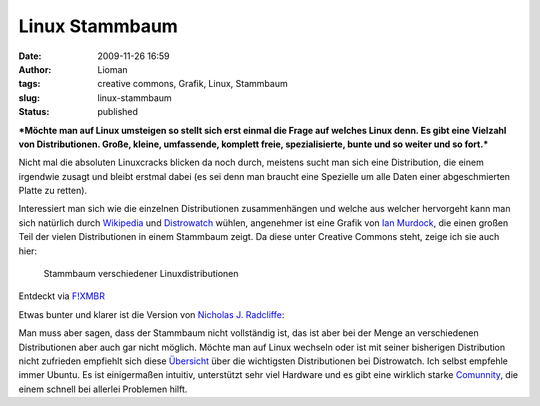 Linux Stammbaum
###############
:date: 2009-11-26 16:59
:author: Lioman
:tags: creative commons, Grafik, Linux, Stammbaum
:slug: linux-stammbaum
:status: published

***Möchte man auf Linux umsteigen so stellt sich erst einmal die Frage
auf welches Linux denn. Es gibt eine Vielzahl von Distributionen. Große,
kleine, umfassende, komplett freie, spezialisierte, bunte und so weiter
und so fort.***

Nicht mal die absoluten Linuxcracks blicken da noch durch, meistens
sucht man sich eine Distribution, die einem irgendwie zusagt und bleibt
erstmal dabei (es sei denn man braucht eine Spezielle um alle Daten
einer abgeschmierten Platte zu retten).

Interessiert man sich wie die einzelnen Distributionen zusammenhängen
und welche aus welcher hervorgeht kann man sich natürlich durch
`Wikipedia <http://de.wikipedia.org/wiki/Linux-Distribution>`__ und
`Distrowatch <http://distrowatch.com>`__ wühlen, angenehmer ist eine
Grafik von `Ian
Murdock <http://ianmurdock.com/linux/linux-family-tree-version-0-90/>`__,
die einen großen Teil der vielen Distributionen in einem Stammbaum
zeigt. Da diese unter Creative Commons steht, zeige ich sie auch hier:

.. figure:: http://farm3.static.flickr.com/2444/3950212995_b1c0fb9b9f_m_d.jpg
   :alt: Stammbaum Linuxdistributionen
   :width: 240px
   :height: 129px
   :target: http://farm3.static.flickr.com/2444/3950212995_dbcdac9f18_o_d.png

   Stammbaum verschiedener Linuxdistributionen

Entdeckt via `F!XMBR <http://www.fixmbr.de/der-linux-stammbaum/>`__

Etwas bunter und klarer ist die Version von `Nicholas J.
Radcliffe <http://maczero.blogspot.com/2009/09/linux-family-tree.html>`__:

|linstammbaum|\ Man muss aber sagen, dass der Stammbaum nicht
vollständig ist, das ist aber bei der Menge an verschiedenen
Distributionen aber auch gar nicht möglich. Möchte man auf Linux
wechseln oder ist mit seiner bisherigen Distribution nicht zufrieden
empfiehlt sich diese
`Übersicht <http://distrowatch.com/dwres.php?resource=major>`__ über die
wichtigsten Distributionen bei Distrowatch. Ich selbst empfehle immer
Ubuntu. Es ist einigermaßen intuitiv, unterstützt sehr viel Hardware und
es gibt eine wirklich starke `Comunnity <http://www.ubuntuusers.de>`__,
die einem schnell bei allerlei Problemen hilft.

.. |linstammbaum| image:: {static}/images/linstammbaum-150x150.png
   :class: aligncenter size-thumbnail wp-image-1163
   :width: 150px
   :height: 150px
   :target: {static}/images/linstammbaum.png
